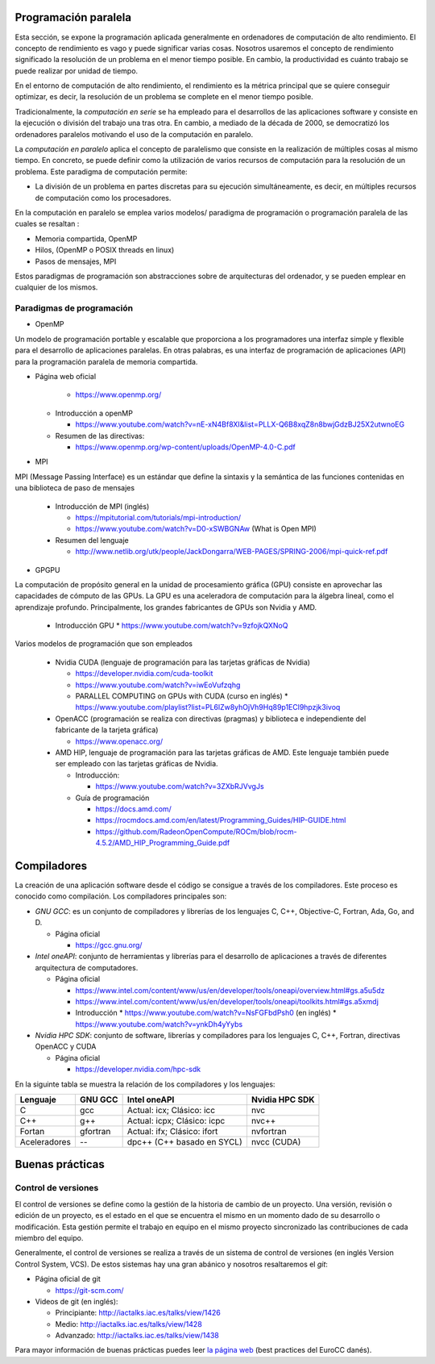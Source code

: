 Programación paralela
---------------------

Esta sección, se expone la programación aplicada generalmente en ordenadores de computación de alto rendimiento. El concepto de rendimiento es vago y puede significar varias cosas. Nosotros usaremos el concepto de rendimiento significado la resolución de un problema en el menor tiempo posible. En cambio, la productividad es cuánto trabajo se puede realizar por unidad de tiempo. 

En el entorno de computación de alto rendimiento, el rendimiento es la métrica principal que se quiere conseguir optimizar, es decir, la resolución de un problema se complete en el menor tiempo posible. 

Tradicionalmente, la *computación en serie* se ha empleado para el desarrollos de las aplicaciones software y consiste en la ejecución o división del trabajo una tras otra. En cambio, a mediado de la década de 2000, se democratizó los ordenadores paralelos motivando el uso de la computación en paralelo. 

La *computación en paralelo* aplica el concepto de paralelismo que consiste en la realización de múltiples cosas al mismo tiempo. En concreto, se puede definir como la utilización de varios recursos de computación para la resolución de un problema. Este paradigma de computación permite:

* La división de un problema en partes discretas para su ejecución simultáneamente, es decir, en múltiples recursos de computación como los procesadores.

En la computación en paralelo se emplea varios modelos/ paradigma de programación o programación paralela de las cuales se resaltan :

* Memoria compartida, OpenMP
* Hilos, (OpenMP o POSIX threads en linux)
* Pasos de mensajes, MPI

Estos paradigmas de programación son abstracciones sobre de arquitecturas del ordenador, y se pueden emplear en cualquier de los mismos. 

Paradigmas de programación
^^^^^^^^^^^^^^^^^^^^^^^^^^

* OpenMP

Un modelo de programación portable y escalable que proporciona a los programadores una interfaz simple y flexible para el desarrollo de aplicaciones paralelas. En otras palabras, es una interfaz de programación de aplicaciones (API) para la programación paralela de memoria compartida.

* Página web oficial
    
    * https://www.openmp.org/

  * Introducción a openMP
   
    * https://www.youtube.com/watch?v=nE-xN4Bf8XI&list=PLLX-Q6B8xqZ8n8bwjGdzBJ25X2utwnoEG
   
  * Resumen de las directivas:
   
    * https://www.openmp.org/wp-content/uploads/OpenMP-4.0-C.pdf

* MPI

MPI (Message Passing Interface) es un estándar que define la sintaxis y la semántica de las funciones contenidas en una biblioteca de paso de mensajes 
   
  * Introducción de MPI (inglés)
    
    * https://mpitutorial.com/tutorials/mpi-introduction/
    * https://www.youtube.com/watch?v=D0-xSWBGNAw (What is Open MPI)
  
  * Resumen del lenguaje
    
    * http://www.netlib.org/utk/people/JackDongarra/WEB-PAGES/SPRING-2006/mpi-quick-ref.pdf

* GPGPU

La computación de propósito general en la unidad de procesamiento gráfica (GPU) consiste en aprovechar las capacidades de cómputo de las GPUs. La GPU es una aceleradora de computación para la álgebra lineal, como el aprendizaje profundo.  Principalmente, los grandes fabricantes de GPUs son Nvidia y AMD. 

  * Introducción GPU
    * https://www.youtube.com/watch?v=9zfojkQXNoQ

Varios modelos de programación que son empleados
  
  * Nvidia CUDA (lenguaje de programación para las tarjetas gráficas de Nvidia)
    
    * https://developer.nvidia.com/cuda-toolkit
    * https://www.youtube.com/watch?v=iwEoVufzqhg
    * PARALLEL COMPUTING on GPUs with CUDA (curso en inglés)
      * https://www.youtube.com/playlist?list=PL6lZw8yhOjVh9Hq89p1ECl9hpzjk3ivoq
  
  * OpenACC (programación se realiza con  directivas (pragmas) y biblioteca e independiente del fabricante de la tarjeta gráfica)
    
    * https://www.openacc.org/

  * AMD HIP, lenguaje de programación para las tarjetas gráficas de AMD. Este lenguaje también puede ser empleado con las tarjetas gráficas de Nvidia.   
    
    * Introducción: 
      
      * https://www.youtube.com/watch?v=3ZXbRJVvgJs

    * Guía de programación
      
      * https://docs.amd.com/
      * https://rocmdocs.amd.com/en/latest/Programming_Guides/HIP-GUIDE.html
      * https://github.com/RadeonOpenCompute/ROCm/blob/rocm-4.5.2/AMD_HIP_Programming_Guide.pdf

Compiladores
------------

La creación de una aplicación software desde el código se consigue a través de los compiladores. Este proceso es conocido como compilación. Los compiladores principales son:

* *GNU GCC*: es un conjunto de compiladores y librerías de los lenguajes  C, C++, Objective-C, Fortran, Ada, Go, and D.
  
  * Página oficial
  
    * https://gcc.gnu.org/

* *Intel oneAPI*: conjunto de herramientas y librerías para el desarrollo de aplicaciones a través de diferentes arquitectura de computadores. 

  * Página oficial

    * https://www.intel.com/content/www/us/en/developer/tools/oneapi/overview.html#gs.a5u5dz

    * https://www.intel.com/content/www/us/en/developer/tools/oneapi/toolkits.html#gs.a5xmdj

    * Introducción 
      * https://www.youtube.com/watch?v=NsFGFbdPsh0 (en inglés)
      * https://www.youtube.com/watch?v=ynkDh4yYybs

* *Nvidia HPC SDK*: conjunto de software, librerías y compiladores para los lenguajes C, C++, Fortran, directivas OpenACC y CUDA
  
  * Página oficial

    * https://developer.nvidia.com/hpc-sdk

En la siguinte tabla se muestra la relación de los compiladores y los lenguajes:

.. list-table::
   :header-rows: 1

   * - Lenguaje
     - GNU GCC
     - Intel oneAPI
     - Nvidia HPC SDK
   * - C
     - gcc
     - Actual: icx; Clásico: icc
     - nvc
   * - C++
     - g++
     - Actual: icpx; Clásico: icpc
     - nvc++
   * - Fortan
     - gfortran
     - Actual: ifx;  Clásico: ifort
     - nvfortran
   * - Aceleradores
     - --
     - dpc++ (C++ basado en SYCL)
     - nvcc (CUDA)

Buenas prácticas
----------------

Control de versiones
^^^^^^^^^^^^^^^^^^^^

El control de versiones se define como la gestión de la historia de cambio de un proyecto. Una versión, revisión o edición de un proyecto, es el estado en el que se encuentra el mismo en un momento dado de su desarrollo o modificación. Esta gestión permite el trabajo en equipo en el mismo proyecto sincronizado las contribuciones de cada miembro del equipo.

Generalmente, el control de versiones se realiza a través de un sistema de control de versiones (en inglés Version Control System, VCS). De estos sistemas hay una gran abánico y nosotros resaltaremos el *git*:

* Página oficial de git

  * https://git-scm.com/

* Videos de git (en inglés):

  * Principiante: http://iactalks.iac.es/talks/view/1426
  * Medio: http://iactalks.iac.es/talks/view/1428
  * Advanzado: http://iactalks.iac.es/talks/view/1438

Para mayor información de buenas prácticas puedes leer `la página web <https://deic-hpc.github.io/EuroCC-knowledgepool/best/>`_ (best practices del EuroCC danés).
